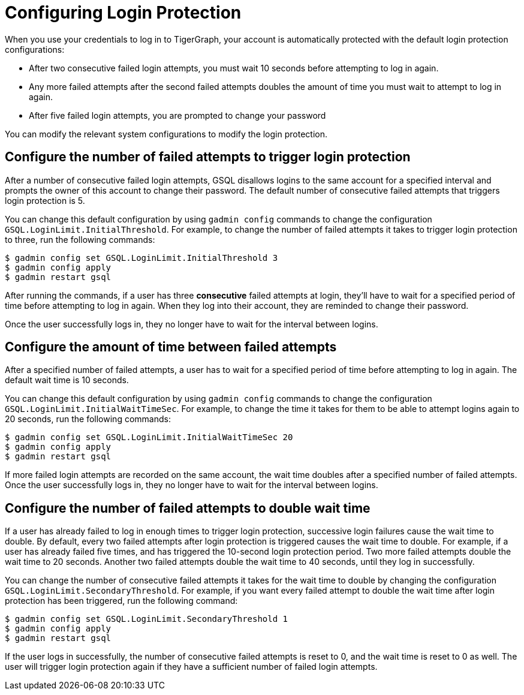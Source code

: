= Configuring Login Protection
:description: Overview of login protection for TigerGraph database users.

When you use your credentials to log in to TigerGraph, your account is automatically protected with the default login protection configurations:

* After two consecutive failed login attempts, you must wait 10 seconds before attempting to log in again.
* Any more failed attempts after the second failed attempts doubles the amount of time you must wait to attempt to log in again.
* After five failed login attempts, you are prompted to change your password

You can modify the relevant system configurations to modify the login protection.

== Configure the number of failed attempts to trigger login protection
After a number of consecutive failed login attempts, GSQL disallows logins to the same account for a specified interval and prompts the owner of this account to change their password.
The default number of consecutive failed attempts that triggers login protection is 5.

You can change this default configuration by using `gadmin config` commands to change the configuration `GSQL.LoginLimit.InitialThreshold`.
For example, to change the number of failed attempts it takes to trigger login protection to three, run the following commands:

[.wrap,console]
----
$ gadmin config set GSQL.LoginLimit.InitialThreshold 3
$ gadmin config apply
$ gadmin restart gsql
----

After running the commands, if a user has three *consecutive* failed attempts at login, they'll have to wait for a specified period of time before attempting to log in again.
When they log into their account, they are reminded to change their password.

Once the user successfully logs in, they no longer have to wait for the interval between logins.

== Configure the amount of time between failed attempts

After a specified number of failed attempts, a user has to wait for a specified period of time before attempting to log in again.
The default wait time is 10 seconds.

You can change this default configuration by using `gadmin config` commands to change the configuration `GSQL.LoginLimit.InitialWaitTimeSec`.
For example, to change the time it takes for them to be able to attempt logins again to 20 seconds, run the following commands:

[.wrap,console]
----
$ gadmin config set GSQL.LoginLimit.InitialWaitTimeSec 20
$ gadmin config apply
$ gadmin restart gsql
----

If more failed login attempts are recorded on the same account, the wait time doubles after a specified number of failed attempts.
Once the user successfully logs in, they no longer have to wait for the interval between logins.

== Configure the number of failed attempts to double wait time

If a user has already failed to log in enough times to trigger login protection, successive login failures cause the wait time to double.
By default, every two failed attempts after login protection is triggered causes the wait time to double.
For example, if a user has already failed five times, and has triggered the 10-second login protection period.
Two more failed attempts double the wait time to 20 seconds.
Another two failed attempts double the wait time to 40 seconds, until they log in successfully.

You can change the number of consecutive failed attempts it takes for the wait time to double by changing the configuration `GSQL.LoginLimit.SecondaryThreshold`.
For example, if you want every failed attempt to double the wait time after login protection has been triggered, run the following command:

[.wrap,console]
----
$ gadmin config set GSQL.LoginLimit.SecondaryThreshold 1
$ gadmin config apply
$ gadmin restart gsql
----

If the user logs in successfully, the number of consecutive failed attempts is reset to 0, and the wait time is reset to 0 as well.
The user will trigger login protection again if they have a sufficient number of failed login attempts. 